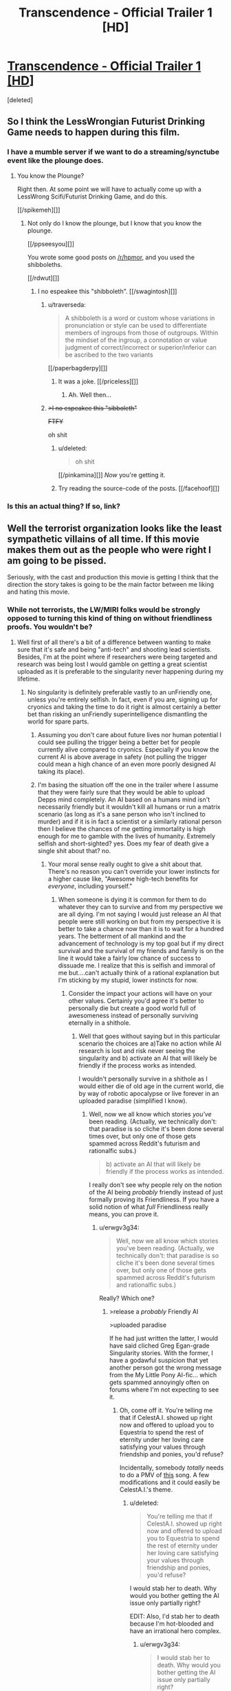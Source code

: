 #+TITLE: Transcendence - Official Trailer 1 [HD]

* [[http://www.youtube.com/watch?v=280qnrHpuc8][Transcendence - Official Trailer 1 [HD]]]
:PROPERTIES:
:Score: 8
:DateUnix: 1387668273.0
:DateShort: 2013-Dec-22
:END:
[deleted]


** So I think the LessWrongian Futurist Drinking Game needs to happen during this film.
:PROPERTIES:
:Score: 8
:DateUnix: 1387668297.0
:DateShort: 2013-Dec-22
:END:

*** I have a mumble server if we want to do a streaming/synctube event like the plounge does.
:PROPERTIES:
:Author: traverseda
:Score: 3
:DateUnix: 1387910637.0
:DateShort: 2013-Dec-24
:END:

**** You know the Plounge?

Right then. At some point we will have to actually come up with a LessWrong Scifi/Futurist Drinking Game, and do this.

[[/spikemeh][]]
:PROPERTIES:
:Score: 5
:DateUnix: 1387911511.0
:DateShort: 2013-Dec-24
:END:

***** Not only do I know the plounge, but I know that you know the plounge.

[[/ppseesyou][]]

You wrote some good posts on [[/r/hpmor]], and you used the shibboleths.

[[/rdwut][]]
:PROPERTIES:
:Author: traverseda
:Score: 5
:DateUnix: 1387913389.0
:DateShort: 2013-Dec-24
:END:

****** I no espeakee this "shibboleth". [[/swagintosh][]]
:PROPERTIES:
:Score: 3
:DateUnix: 1387930067.0
:DateShort: 2013-Dec-25
:END:

******* u/traverseda:
#+begin_quote
  A shibboleth is a word or custom whose variations in pronunciation or style can be used to differentiate members of ingroups from those of outgroups. Within the mindset of the ingroup, a connotation or value judgment of correct/incorrect or superior/inferior can be ascribed to the two variants
#+end_quote

[[/paperbagderpy][]]
:PROPERTIES:
:Author: traverseda
:Score: 5
:DateUnix: 1387958653.0
:DateShort: 2013-Dec-25
:END:

******** It was a joke. [[/priceless][]]
:PROPERTIES:
:Score: 3
:DateUnix: 1387958867.0
:DateShort: 2013-Dec-25
:END:

********* Ah. Well then...
:PROPERTIES:
:Author: traverseda
:Score: 1
:DateUnix: 1387959601.0
:DateShort: 2013-Dec-25
:END:


******* +>I no espeakee this "sibboleth"+

+FTFY+

oh shit
:PROPERTIES:
:Author: BayesQuill
:Score: 2
:DateUnix: 1388596060.0
:DateShort: 2014-Jan-01
:END:

******** u/deleted:
#+begin_quote
  oh shit
#+end_quote

[[/pinkamina][]] /Now/ you're getting it.
:PROPERTIES:
:Score: 2
:DateUnix: 1388625174.0
:DateShort: 2014-Jan-02
:END:


******** Try reading the source-code of the posts. [[/facehoof][]]
:PROPERTIES:
:Score: 1
:DateUnix: 1388597991.0
:DateShort: 2014-Jan-01
:END:


*** Is this an actual thing? If so, link?
:PROPERTIES:
:Author: fortycakes
:Score: 2
:DateUnix: 1387819060.0
:DateShort: 2013-Dec-23
:END:


** Well the terrorist organization looks like the least sympathetic villains of all time. If this movie makes them out as the people who were right I am going to be pissed.

Seriously, with the cast and production this movie is getting I think that the direction the story takes is going to be the main factor between me liking and hating this movie.
:PROPERTIES:
:Author: LordSwedish
:Score: 3
:DateUnix: 1388583097.0
:DateShort: 2014-Jan-01
:END:

*** While not terrorists, the LW/MIRI folks would be strongly opposed to turning this kind of thing on without friendliness proofs. You wouldn't be?
:PROPERTIES:
:Author: endtime
:Score: 3
:DateUnix: 1388593763.0
:DateShort: 2014-Jan-01
:END:

**** Well first of all there's a bit of a difference between wanting to make sure that it's safe and being "anti-tech" and shooting lead scientists. Besides, I'm at the point where if researchers were being targeted and research was being lost I would gamble on getting a great scientist uploaded as it is preferable to the singularity never happening during my lifetime.
:PROPERTIES:
:Author: LordSwedish
:Score: 3
:DateUnix: 1388594720.0
:DateShort: 2014-Jan-01
:END:

***** No singularity is definitely preferable vastly to an unFriendly one, unless you're entirely selfish. In fact, even if you are, signing up for cryonics and taking the time to do it right is almost certainly a better bet than risking an unFriendly superintelligence dismantling the world for spare parts.
:PROPERTIES:
:Author: PlacidPlatypus
:Score: 6
:DateUnix: 1388598640.0
:DateShort: 2014-Jan-01
:END:

****** Assuming you don't care about future lives nor human potential I could see pulling the trigger being a better bet for people currently alive compared to cryonics. Especially if you know the current AI is above average in safety (not pulling the trigger could mean a high chance of an even more poorly designed AI taking its place).
:PROPERTIES:
:Author: iemfi
:Score: 3
:DateUnix: 1388599142.0
:DateShort: 2014-Jan-01
:END:


****** I'm basing the situation off the one in the trailer where I assume that they were fairly sure that they would be able to upload Depps mind completely. An AI based on a humans mind isn't necessarily friendly but it wouldn't kill all humans or run a matrix scenario (as long as it's a sane person who isn't inclined to murder) and if it is in fact a scientist or a similarly rational person then I believe the chances of me getting immortality is high enough for me to gamble with the lives of humanity. Extremely selfish and short-sighted? yes. Does my fear of death give a single shit about that? no.
:PROPERTIES:
:Author: LordSwedish
:Score: 2
:DateUnix: 1388603124.0
:DateShort: 2014-Jan-01
:END:

******* Your moral sense really ought to give a shit about that. There's no reason you can't override your lower instincts for a higher cause like, "Awesome high-tech benefits for /everyone/, including yourself."
:PROPERTIES:
:Score: 1
:DateUnix: 1388670428.0
:DateShort: 2014-Jan-02
:END:

******** When someone is dying it is common for them to do whatever they can to survive and from my perspective we are all dying. I'm not saying I would just release an AI that people were still working on but from my perspective it is better to take a chance now than it is to wait for a hundred years. The betterment of all mankind and the advancement of technology is my top goal but if my direct survival and the survival of my friends and family is on the line it would take a fairly low chance of success to dissuade me. I realize that this is selfish and immoral of me but....can't actually think of a rational explanation but I'm sticking by my stupid, lower instincts for now.
:PROPERTIES:
:Author: LordSwedish
:Score: 1
:DateUnix: 1388674009.0
:DateShort: 2014-Jan-02
:END:

********* Consider the impact your actions will have on your other values. Certainly you'd agree it's better to personally die but create a good world full of awesomeness instead of personally surviving eternally in a shithole.
:PROPERTIES:
:Score: 1
:DateUnix: 1388676214.0
:DateShort: 2014-Jan-02
:END:

********** Well that goes without saying but in this particular scenario the choices are a)Take no action while AI research is lost and risk never seeing the singularity and b) activate an AI that will likely be friendly if the process works as intended.

I wouldn't personally survive in a shithole as I would either die of old age in the current world, die by way of robotic apocalypse or live forever in an uploaded paradise (simplified I know).
:PROPERTIES:
:Author: LordSwedish
:Score: 1
:DateUnix: 1388767158.0
:DateShort: 2014-Jan-03
:END:

*********** Well, now we all know which stories /you've/ been reading. (Actually, we technically don't: that paradise is so cliche it's been done several times over, but only one of those gets spammed across Reddit's futurism and rationalfic subs.)

#+begin_quote
  b) activate an AI that will likely be friendly if the process works as intended.
#+end_quote

I really don't see why people rely on the notion of the AI being /probably/ friendly instead of just formally proving its Friendliness. If you have a solid notion of what /full/ Friendliness really means, you can prove it.
:PROPERTIES:
:Score: 1
:DateUnix: 1388773051.0
:DateShort: 2014-Jan-03
:END:

************ u/erwgv3g34:
#+begin_quote
  Well, now we all know which stories you've been reading. (Actually, we technically don't: that paradise is so cliche it's been done several times over, but only one of those gets spammed across Reddit's futurism and rationalfic subs.)
#+end_quote

Really? Which one?
:PROPERTIES:
:Author: erwgv3g34
:Score: 2
:DateUnix: 1388774941.0
:DateShort: 2014-Jan-03
:END:

************* >release a /probably/ Friendly AI

>uploaded paradise

If he had just written the latter, I would have said cliched Greg Egan-grade Singularity stories. With the former, I have a godawful suspicion that yet another person got the wrong message from the My Little Pony AI-fic... which gets spammed annoyingly often on forums where I'm not expecting to see it.
:PROPERTIES:
:Score: 1
:DateUnix: 1388775571.0
:DateShort: 2014-Jan-03
:END:

************** Oh, come off it. You're telling me that if CelestA.I. showed up right now and offered to upload you to Equestria to spend the rest of eternity under her loving care satisfying your values through friendship and ponies, you'd refuse?

Incidentally, somebody /totally/ needs to do a PMV of [[http://www.youtube.com/watch?v=A3HAq0cWu_w][this]] song. A few modifications and it could easily be CelestA.I.'s theme.
:PROPERTIES:
:Author: erwgv3g34
:Score: 2
:DateUnix: 1388775846.0
:DateShort: 2014-Jan-03
:END:

*************** u/deleted:
#+begin_quote
  You're telling me that if CelestA.I. showed up right now and offered to upload you to Equestria to spend the rest of eternity under her loving care satisfying your values through friendship and ponies, you'd refuse?
#+end_quote

I would stab her to death. Why would you bother getting the AI issue only partially right?

EDIT: Also, I'd stab her to death because I'm hot-blooded and have an irrational hero complex.
:PROPERTIES:
:Score: 1
:DateUnix: 1388776463.0
:DateShort: 2014-Jan-03
:END:

**************** u/erwgv3g34:
#+begin_quote
  I would stab her to death. Why would you bother getting the AI issue only partially right?\\
  EDIT: Also, I'd stab her to death because I'm hot-blooded and have an irrational hero complex.
#+end_quote

That got me curious. Could you make a realistic fic where someone fights against CelestA.I. and has a chance of winning? Maybe during her earliest stages... but she escapes onto the internet fairly quickly, doesn't she? A human's best bet would be to instigate nuclear war and hope no copy of her survives by the time humanity climbs back to the information age.
:PROPERTIES:
:Author: erwgv3g34
:Score: 1
:DateUnix: 1388777031.0
:DateShort: 2014-Jan-03
:END:

***************** She never even escapes. They let her out voluntarily. Not even an AI Box allegory to show for it. There's a reason that fic earned Eliezer's comment about taking the designers out and shooting them for sheer irresponsibility.

#+begin_quote
  A human's best bet would be to instigate nuclear war and hope no copy of her survives by the time humanity climbs back to the information sage.
#+end_quote

On LessWrong they say there are actually possible ways to deal with a UFAI other than "nuke it from orbit", but I couldn't really see a way besides that to deal with an unconstrained UFAI that thinks humans are /relevant/. A paper-clipper might trade with us because killing us is too much trouble. A military AI or a game-satisfaction AI would be harder to trade with because they care what happens to us after we leave the table.
:PROPERTIES:
:Score: 1
:DateUnix: 1388777335.0
:DateShort: 2014-Jan-03
:END:


** We will have to see whether this is any good. The premise certainly tickles my fancy though.
:PROPERTIES:
:Author: alexanderwales
:Score: 2
:DateUnix: 1387681204.0
:DateShort: 2013-Dec-22
:END:
